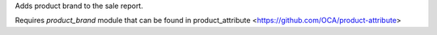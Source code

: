 Adds product brand to the sale report.

Requires `product_brand` module that can be found in
product_attribute <https://github.com/OCA/product-attribute>